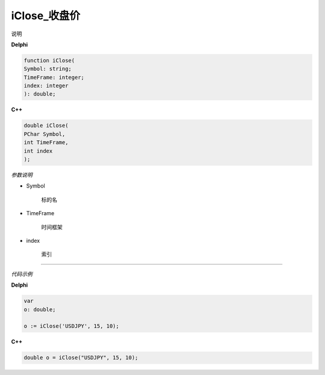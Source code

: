 iClose_收盘价
=============================================


说明





**Delphi**

.. code:: delphi

	function iClose(
	Symbol: string;
	TimeFrame: integer;
	index: integer
	): double;


	
	
**C++** 

.. code:: cpp

	double iClose(
	PChar Symbol,
	int TimeFrame,
	int index
	);


*参数说明*


- Symbol

   标的名


- TimeFrame

   时间框架

- index

   索引





------------


*代码示例*


**Delphi**

.. code:: delphi

	var
	o: double;	 

	o := iClose('USDJPY', 15, 10);





**C++**

.. code:: cpp

	double o = iClose("USDJPY", 15, 10);




